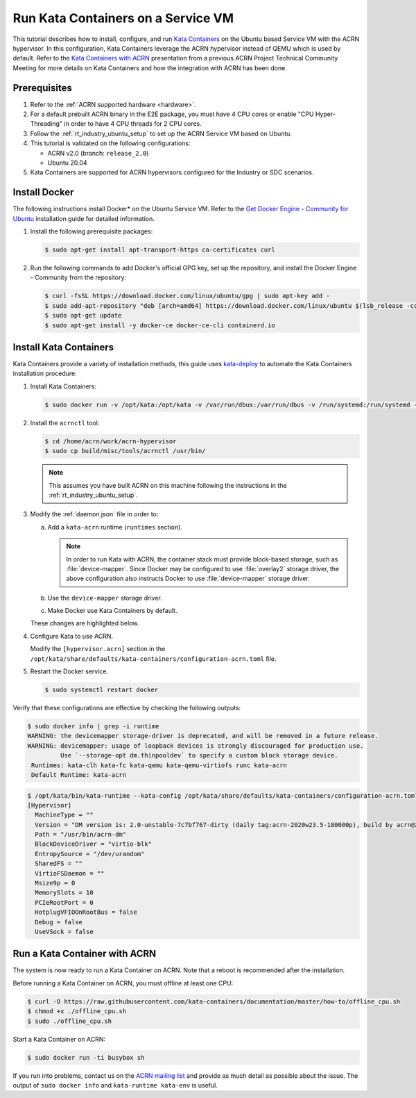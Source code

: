 .. _run-kata-containers:

Run Kata Containers on a Service VM
###################################

This tutorial describes how to install, configure, and run `Kata Containers
<https://katacontainers.io/>`_ on the Ubuntu based Service VM with the ACRN
hypervisor. In this configuration,
Kata Containers leverage the ACRN hypervisor instead of QEMU which is used by
default. Refer to the `Kata Containers with ACRN
<https://www.slideshare.net/ProjectACRN/acrn-kata-container-on-acrn>`_
presentation from a previous ACRN Project Technical Community Meeting for
more details on Kata Containers and how the integration with ACRN has been
done.

Prerequisites
**************

#. Refer to the :ref:`ACRN supported hardware <hardware>`.
#. For a default prebuilt ACRN binary in the E2E package, you must have 4
   CPU cores or enable "CPU Hyper-Threading" in order to have 4 CPU threads for 2 CPU cores.
#. Follow the :ref:`rt_industry_ubuntu_setup` to set up the ACRN Service VM
   based on Ubuntu.
#. This tutorial is validated on the following configurations:

   - ACRN v2.0 (branch: ``release_2.0``)
   - Ubuntu 20.04

#. Kata Containers are supported for ACRN hypervisors configured for
   the Industry or SDC scenarios.


Install Docker
**************

The following instructions install Docker* on the Ubuntu Service VM.
Refer to the `Get Docker Engine - Community for Ubuntu
<https://docs.docker.com/engine/install/ubuntu/>`_
installation guide for detailed information.

#. Install the following prerequisite packages:

   .. code-block:: none

      $ sudo apt-get install apt-transport-https ca-certificates curl

#. Run the following commands to add Docker's official GPG key,
   set up the repository, and install the Docker Engine - Community
   from the repository:

   .. code-block:: none

      $ curl -fsSL https://download.docker.com/linux/ubuntu/gpg | sudo apt-key add -
      $ sudo add-apt-repository "deb [arch=amd64] https://download.docker.com/linux/ubuntu $(lsb_release -cs) stable"
      $ sudo apt-get update
      $ sudo apt-get install -y docker-ce docker-ce-cli containerd.io

Install Kata Containers
***********************

Kata Containers provide a variety of installation methods, this guide uses
`kata-deploy <https://github.com/kata-containers/packaging/tree/master/kata-deploy>`_
to automate the Kata Containers installation procedure.

#. Install Kata Containers:

   .. code-block:: none

      $ sudo docker run -v /opt/kata:/opt/kata -v /var/run/dbus:/var/run/dbus -v /run/systemd:/run/systemd -v /etc/docker:/etc/docker -it katadocker/kata-deploy kata-deploy-docker install

#. Install the ``acrnctl`` tool:

   .. code-block:: none

      $ cd /home/acrn/work/acrn-hypervisor
      $ sudo cp build/misc/tools/acrnctl /usr/bin/

   .. note:: This assumes you have built ACRN on this machine following the
      instructions in the :ref:`rt_industry_ubuntu_setup`.

#. Modify the :ref:`daemon.json` file in order to:

   a. Add a ``kata-acrn`` runtime (``runtimes`` section).

      .. note:: In order to run Kata with ACRN, the container stack must provide
         block-based storage, such as :file:`device-mapper`. Since Docker may be
         configured to use :file:`overlay2` storage driver, the above
         configuration also instructs Docker to use :file:`device-mapper`
         storage driver.

   #. Use the ``device-mapper`` storage driver.

   #. Make Docker use Kata Containers by default.

   These changes are highlighted below.

   .. code-block:: none
      :emphasize-lines: 2,3,21-24
      :name: daemon.json
      :caption: /etc/docker/daemon.json

      {
        "storage-driver": "devicemapper",
        "default-runtime": "kata-acrn",
        "runtimes": {
          "kata-qemu": {
            "path": "/opt/kata/bin/kata-runtime",
            "runtimeArgs": [ "--kata-config", "/opt/kata/share/defaults/kata-containers/configuration-qemu.toml" ]
          },
          "kata-qemu-virtiofs": {
            "path": "/opt/kata/bin/kata-runtime",
            "runtimeArgs": [ "--kata-config", "/opt/kata/share/defaults/kata-containers/configuration-qemu-virtiofs.toml" ]
          },
          "kata-fc": {
            "path": "/opt/kata/bin/kata-runtime",
            "runtimeArgs": [ "--kata-config", "/opt/kata/share/defaults/kata-containers/configuration-fc.toml" ]
          },
          "kata-clh": {
            "path": "/opt/kata/bin/kata-runtime",
            "runtimeArgs": [ "--kata-config", "/opt/kata/share/defaults/kata-containers/configuration-clh.toml" ]
          },
          "kata-acrn": {
            "path": "/opt/kata/bin/kata-runtime",
            "runtimeArgs": [ "--kata-config", "/opt/kata/share/defaults/kata-containers/configuration-acrn.toml" ]
          }
        }
      }

#. Configure Kata to use ACRN.

   Modify the ``[hypervisor.acrn]`` section in the ``/opt/kata/share/defaults/kata-containers/configuration-acrn.toml``
   file.

   .. code-block:: none
      :emphasize-lines: 2,3
      :name: configuration-acrn.toml
      :caption: /opt/kata/share/defaults/kata-containers/configuration-acrn.toml

      [hypervisor.acrn]
      path = "/usr/bin/acrn-dm"
      ctlpath = "/usr/bin/acrnctl"
      kernel = "/opt/kata/share/kata-containers/vmlinuz.container"
      image = "/opt/kata/share/kata-containers/kata-containers.img"

#. Restart the Docker service.

   .. code-block:: none

      $ sudo systemctl restart docker

Verify that these configurations are effective by checking the following
outputs:

.. code-block:: console

   $ sudo docker info | grep -i runtime
   WARNING: the devicemapper storage-driver is deprecated, and will be removed in a future release.
   WARNING: devicemapper: usage of loopback devices is strongly discouraged for production use.
            Use `--storage-opt dm.thinpooldev` to specify a custom block storage device.
    Runtimes: kata-clh kata-fc kata-qemu kata-qemu-virtiofs runc kata-acrn
    Default Runtime: kata-acrn

.. code-block:: console

   $ /opt/kata/bin/kata-runtime --kata-config /opt/kata/share/defaults/kata-containers/configuration-acrn.toml kata-env | awk -v RS= '/\[Hypervisor\]/'
   [Hypervisor]
     MachineType = ""
     Version = "DM version is: 2.0-unstable-7c7bf767-dirty (daily tag:acrn-2020w23.5-180000p), build by acrn@2020-06-11 17:11:17"
     Path = "/usr/bin/acrn-dm"
     BlockDeviceDriver = "virtio-blk"
     EntropySource = "/dev/urandom"
     SharedFS = ""
     VirtioFSDaemon = ""
     Msize9p = 0
     MemorySlots = 10
     PCIeRootPort = 0
     HotplugVFIOOnRootBus = false
     Debug = false
     UseVSock = false

Run a Kata Container with ACRN
******************************

The system is now ready to run a Kata Container on ACRN. Note that a reboot
is recommended after the installation.

Before running a Kata Container on ACRN, you must offline at least one CPU:

.. code-block:: none

   $ curl -O https://raw.githubusercontent.com/kata-containers/documentation/master/how-to/offline_cpu.sh
   $ chmod +x ./offline_cpu.sh
   $ sudo ./offline_cpu.sh

Start a Kata Container on ACRN:

.. code-block:: none

   $ sudo docker run -ti busybox sh

If you run into problems, contact us on the `ACRN mailing list
<https://lists.projectacrn.org/g/acrn-dev>`_ and provide as
much detail as possible about the issue. The output of ``sudo docker info``
and ``kata-runtime kata-env`` is useful.
